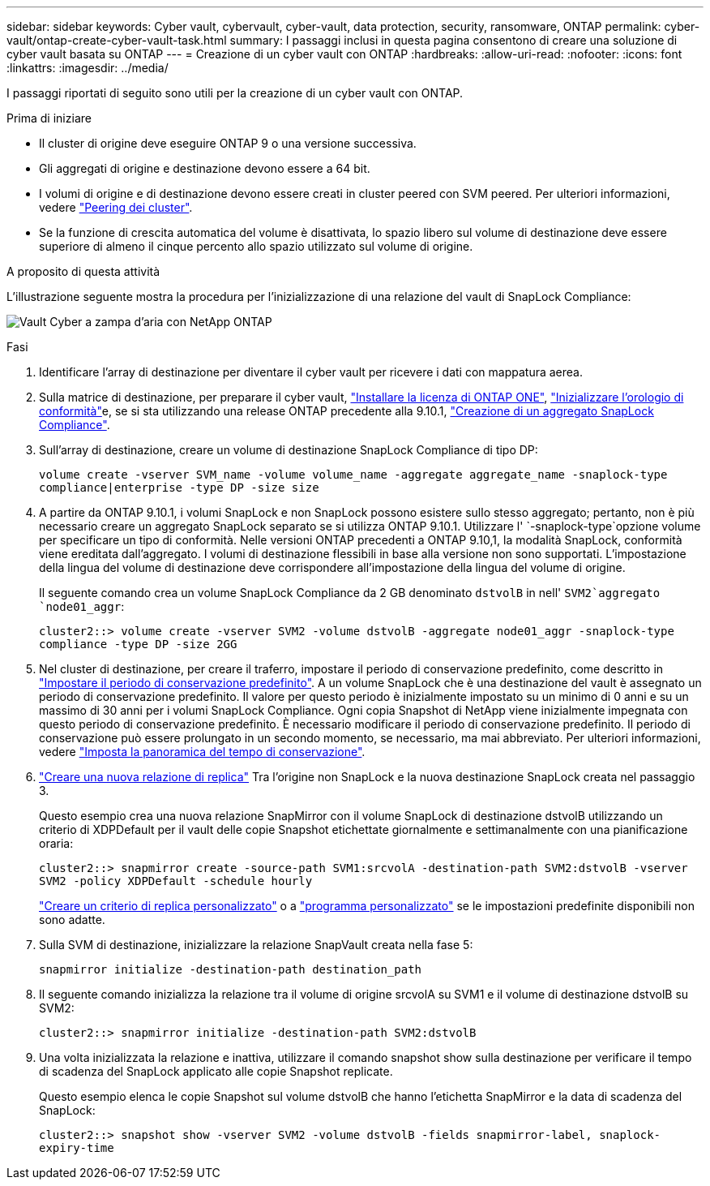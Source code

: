 ---
sidebar: sidebar 
keywords: Cyber vault, cybervault, cyber-vault, data protection, security, ransomware, ONTAP 
permalink: cyber-vault/ontap-create-cyber-vault-task.html 
summary: I passaggi inclusi in questa pagina consentono di creare una soluzione di cyber vault basata su ONTAP 
---
= Creazione di un cyber vault con ONTAP
:hardbreaks:
:allow-uri-read: 
:nofooter: 
:icons: font
:linkattrs: 
:imagesdir: ../media/


[role="lead"]
I passaggi riportati di seguito sono utili per la creazione di un cyber vault con ONTAP.

.Prima di iniziare
* Il cluster di origine deve eseguire ONTAP 9 o una versione successiva.
* Gli aggregati di origine e destinazione devono essere a 64 bit.
* I volumi di origine e di destinazione devono essere creati in cluster peered con SVM peered. Per ulteriori informazioni, vedere link:https://docs.netapp.com/us-en/ontap/peering/index.html["Peering dei cluster"^].
* Se la funzione di crescita automatica del volume è disattivata, lo spazio libero sul volume di destinazione deve essere superiore di almeno il cinque percento allo spazio utilizzato sul volume di origine.


.A proposito di questa attività
L'illustrazione seguente mostra la procedura per l'inizializzazione di una relazione del vault di SnapLock Compliance:

image:ontap-cyber-vault-air-gap.png["Vault Cyber a zampa d'aria con NetApp ONTAP"]

.Fasi
. Identificare l'array di destinazione per diventare il cyber vault per ricevere i dati con mappatura aerea.
. Sulla matrice di destinazione, per preparare il cyber vault, link:https://docs.netapp.com/us-en/ontap/system-admin/install-license-task.html["Installare la licenza di ONTAP ONE"^], link:https://docs.netapp.com/us-en/ontap/snaplock/initialize-complianceclock-task.html["Inizializzare l'orologio di conformità"^]e, se si sta utilizzando una release ONTAP precedente alla 9.10.1, link:https://docs.netapp.com/us-en/ontap/snaplock/create-snaplock-aggregate-task.html["Creazione di un aggregato SnapLock Compliance"^].
. Sull'array di destinazione, creare un volume di destinazione SnapLock Compliance di tipo DP:
+
`volume create -vserver SVM_name -volume volume_name -aggregate aggregate_name -snaplock-type compliance|enterprise -type DP -size size`

. A partire da ONTAP 9.10.1, i volumi SnapLock e non SnapLock possono esistere sullo stesso aggregato; pertanto, non è più necessario creare un aggregato SnapLock separato se si utilizza ONTAP 9.10.1. Utilizzare l' `-snaplock-type`opzione volume per specificare un tipo di conformità. Nelle versioni ONTAP precedenti a ONTAP 9.10,1, la modalità SnapLock, conformità viene ereditata dall'aggregato. I volumi di destinazione flessibili in base alla versione non sono supportati. L'impostazione della lingua del volume di destinazione deve corrispondere all'impostazione della lingua del volume di origine.
+
Il seguente comando crea un volume SnapLock Compliance da 2 GB denominato `dstvolB` in nell' `SVM2`aggregato `node01_aggr`:

+
`cluster2::> volume create -vserver SVM2 -volume dstvolB -aggregate node01_aggr -snaplock-type compliance -type DP -size 2GG`

. Nel cluster di destinazione, per creare il traferro, impostare il periodo di conservazione predefinito, come descritto in link:https://docs.netapp.com/us-en/ontap/snaplock/set-default-retention-period-task.html["Impostare il periodo di conservazione predefinito"^]. A un volume SnapLock che è una destinazione del vault è assegnato un periodo di conservazione predefinito. Il valore per questo periodo è inizialmente impostato su un minimo di 0 anni e su un massimo di 30 anni per i volumi SnapLock Compliance. Ogni copia Snapshot di NetApp viene inizialmente impegnata con questo periodo di conservazione predefinito. È necessario modificare il periodo di conservazione predefinito. Il periodo di conservazione può essere prolungato in un secondo momento, se necessario, ma mai abbreviato. Per ulteriori informazioni, vedere link:https://docs.netapp.com/us-en/ontap/snaplock/set-retention-period-task.html["Imposta la panoramica del tempo di conservazione"^].
. link:https://docs.netapp.com/us-en/ontap/data-protection/create-replication-relationship-task.html["Creare una nuova relazione di replica"^] Tra l'origine non SnapLock e la nuova destinazione SnapLock creata nel passaggio 3.
+
Questo esempio crea una nuova relazione SnapMirror con il volume SnapLock di destinazione dstvolB utilizzando un criterio di XDPDefault per il vault delle copie Snapshot etichettate giornalmente e settimanalmente con una pianificazione oraria:

+
`cluster2::> snapmirror create -source-path SVM1:srcvolA -destination-path SVM2:dstvolB -vserver SVM2 -policy XDPDefault -schedule hourly`

+
link:https://docs.netapp.com/us-en/ontap/data-protection/create-custom-replication-policy-concept.html["Creare un criterio di replica personalizzato"^] o a link:https://docs.netapp.com/us-en/ontap/data-protection/create-replication-job-schedule-task.html["programma personalizzato"^] se le impostazioni predefinite disponibili non sono adatte.

. Sulla SVM di destinazione, inizializzare la relazione SnapVault creata nella fase 5:
+
`snapmirror initialize -destination-path destination_path`

. Il seguente comando inizializza la relazione tra il volume di origine srcvolA su SVM1 e il volume di destinazione dstvolB su SVM2:
+
`cluster2::> snapmirror initialize -destination-path SVM2:dstvolB`

. Una volta inizializzata la relazione e inattiva, utilizzare il comando snapshot show sulla destinazione per verificare il tempo di scadenza del SnapLock applicato alle copie Snapshot replicate.
+
Questo esempio elenca le copie Snapshot sul volume dstvolB che hanno l'etichetta SnapMirror e la data di scadenza del SnapLock:

+
`cluster2::> snapshot show -vserver SVM2 -volume dstvolB -fields snapmirror-label, snaplock-expiry-time`


